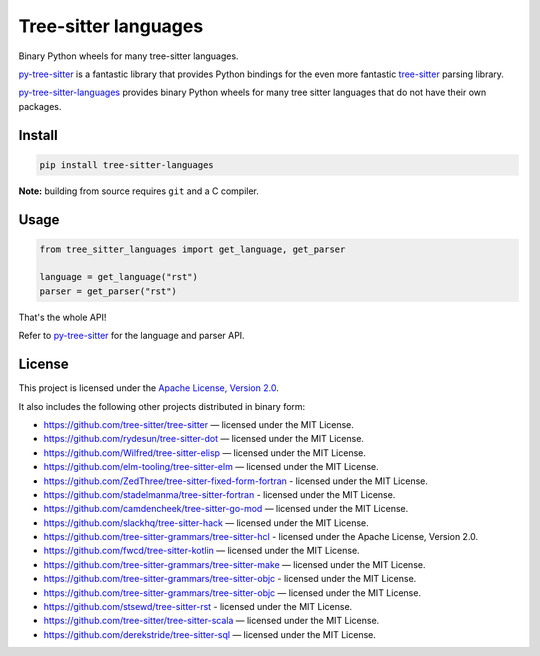 =====================
Tree-sitter languages
=====================

Binary Python wheels for many tree-sitter languages.

`py-tree-sitter`_ is a fantastic library that provides Python bindings for the
even more fantastic `tree-sitter`_ parsing library.

`py-tree-sitter-languages`_ provides binary Python wheels for many tree sitter
languages that do not have their own packages.

Install
=======

.. code:: bash

   pip install tree-sitter-languages


**Note:** building from source requires ``git`` and a C compiler.

Usage
=====

.. code:: python

   from tree_sitter_languages import get_language, get_parser

   language = get_language("rst")
   parser = get_parser("rst")

That's the whole API!

Refer to `py-tree-sitter`_ for the language and parser API.

License
=======

This project is licensed under the `Apache License, Version 2.0`_.

.. _`Apache License, Version 2.0`: http://www.apache.org/licenses/LICENSE-2.0

It also includes the following other projects distributed in binary form:

* https://github.com/tree-sitter/tree-sitter — licensed under the MIT License.
* https://github.com/rydesun/tree-sitter-dot — licensed under the MIT License.
* https://github.com/Wilfred/tree-sitter-elisp — licensed under the MIT License.
* https://github.com/elm-tooling/tree-sitter-elm — licensed under the MIT
  License.
* https://github.com/ZedThree/tree-sitter-fixed-form-fortran - licensed under
  the MIT License.
* https://github.com/stadelmanma/tree-sitter-fortran - licensed under the MIT
  License.
* https://github.com/camdencheek/tree-sitter-go-mod — licensed under the MIT
  License.
* https://github.com/slackhq/tree-sitter-hack — licensed under the MIT License.
* https://github.com/tree-sitter-grammars/tree-sitter-hcl - licensed under the
  Apache License, Version 2.0.
* https://github.com/fwcd/tree-sitter-kotlin — licensed under the MIT License.
* https://github.com/tree-sitter-grammars/tree-sitter-make — licensed under the
  MIT License.
* https://github.com/tree-sitter-grammars/tree-sitter-objc - licensed under the
  MIT License.
* https://github.com/tree-sitter-grammars/tree-sitter-objc — licensed under the
  MIT License.
* https://github.com/stsewd/tree-sitter-rst - licensed under the MIT License.
* https://github.com/tree-sitter/tree-sitter-scala — licensed under the MIT
  License.
* https://github.com/derekstride/tree-sitter-sql — licensed under the MIT
  License.

.. _`tree-sitter`: https://tree-sitter.github.io/
.. _`py-tree-sitter`: https://github.com/tree-sitter/py-tree-sitter
.. _`py-tree-sitter-languages`:
   https://github.com/grantjenks/py-tree-sitter-languages
